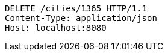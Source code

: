 [source,http,options="nowrap"]
----
DELETE /cities/1365 HTTP/1.1
Content-Type: application/json
Host: localhost:8080

----